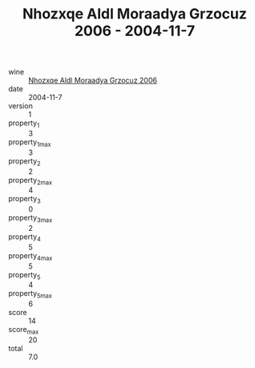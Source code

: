 :PROPERTIES:
:ID:                     f04f7f5b-ce80-4fc5-b685-5a000020a362
:END:
#+TITLE: Nhozxqe Aldl Moraadya Grzocuz 2006 - 2004-11-7

- wine :: [[id:6c885237-0a69-4933-bde5-67a19d4a10e7][Nhozxqe Aldl Moraadya Grzocuz 2006]]
- date :: 2004-11-7
- version :: 1
- property_1 :: 3
- property_1_max :: 3
- property_2 :: 2
- property_2_max :: 4
- property_3 :: 0
- property_3_max :: 2
- property_4 :: 5
- property_4_max :: 5
- property_5 :: 4
- property_5_max :: 6
- score :: 14
- score_max :: 20
- total :: 7.0


